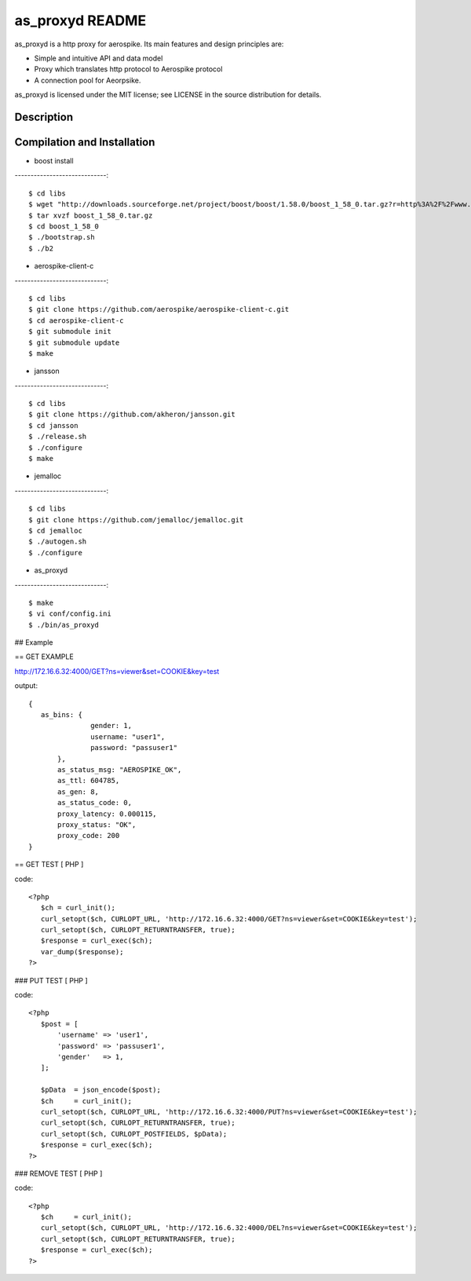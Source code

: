 as_proxyd README
==============

as_proxyd is a http proxy for aerospike.
Its main features and design principles are:

- Simple and intuitive API and data model
- Proxy which translates http protocol to Aerospike protocol
- A connection pool for Aeorpsike.

as_proxyd is licensed under the MIT license; see LICENSE in the source distribution for details.


Description
----------------------------


Compilation and Installation
----------------------------

* boost install
-----------------------------::

$ cd libs
$ wget "http://downloads.sourceforge.net/project/boost/boost/1.58.0/boost_1_58_0.tar.gz?r=http%3A%2F%2Fwww.boost.org%2Fusers%2Fhistory%2Fversion_1_58_0.html&ts=1436937714&use_mirror=jaist" -O boost_1_58_0.tar.gz
$ tar xvzf boost_1_58_0.tar.gz
$ cd boost_1_58_0
$ ./bootstrap.sh
$ ./b2


* aerospike-client-c
-----------------------------::

$ cd libs
$ git clone https://github.com/aerospike/aerospike-client-c.git
$ cd aerospike-client-c
$ git submodule init
$ git submodule update
$ make

* jansson
-----------------------------::

$ cd libs
$ git clone https://github.com/akheron/jansson.git
$ cd jansson
$ ./release.sh
$ ./configure
$ make

* jemalloc
-----------------------------::

$ cd libs
$ git clone https://github.com/jemalloc/jemalloc.git
$ cd jemalloc
$ ./autogen.sh
$ ./configure

* as_proxyd
-----------------------------::

$ make
$ vi conf/config.ini
$ ./bin/as_proxyd


## Example

== GET EXAMPLE

http://172.16.6.32:4000/GET?ns=viewer&set=COOKIE&key=test

output::

 {
    as_bins: {
		gender: 1,
		username: "user1",
		password: "passuser1"
	},
	as_status_msg: "AEROSPIKE_OK",
	as_ttl: 604785,
	as_gen: 8,
	as_status_code: 0,
	proxy_latency: 0.000115,
	proxy_status: "OK",
	proxy_code: 200
 }

== GET TEST [ PHP ]

code::

 <?php
    $ch = curl_init();
    curl_setopt($ch, CURLOPT_URL, 'http://172.16.6.32:4000/GET?ns=viewer&set=COOKIE&key=test');
    curl_setopt($ch, CURLOPT_RETURNTRANSFER, true);
    $response = curl_exec($ch);
    var_dump($response);
 ?>

### PUT TEST [ PHP ]

code::

 <?php
    $post = [
        'username' => 'user1',
        'password' => 'passuser1',
        'gender'   => 1,
    ];

    $pData  = json_encode($post);
    $ch     = curl_init();
    curl_setopt($ch, CURLOPT_URL, 'http://172.16.6.32:4000/PUT?ns=viewer&set=COOKIE&key=test');
    curl_setopt($ch, CURLOPT_RETURNTRANSFER, true);
    curl_setopt($ch, CURLOPT_POSTFIELDS, $pData);
    $response = curl_exec($ch);
 ?>

### REMOVE TEST [ PHP ]

code::

 <?php
    $ch     = curl_init();
    curl_setopt($ch, CURLOPT_URL, 'http://172.16.6.32:4000/DEL?ns=viewer&set=COOKIE&key=test');
    curl_setopt($ch, CURLOPT_RETURNTRANSFER, true);
    $response = curl_exec($ch);
 ?>
